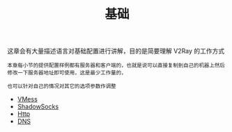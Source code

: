 #+TITLE: 基础
#+HTML_HEAD: <link rel="stylesheet" type="text/css" href="../css/main.css" />
#+HTML_LINK_HOME: ../v2ray.html
#+OPTIONS: num:nil timestamp:nil ^:nil

这章会有大量描述语言对基础配置进行讲解，目的是简要理解 V2Ray 的工作方式

#+begin_example
  本章每小节的提供配置样例都有服务器和客户端的，也就是说可以直接复制到自己的机器上然后修改一下服务器地址即可使用，这是最少工作量的，

  也可以针对自己的情况对其它的选项参数作调整
#+end_example

+ [[file:vmess.org][VMess]]
+ [[file:ss.org][ShadowSocks]]
+ [[file:http.org][Http]]
+ [[file:dns.org][DNS]]
